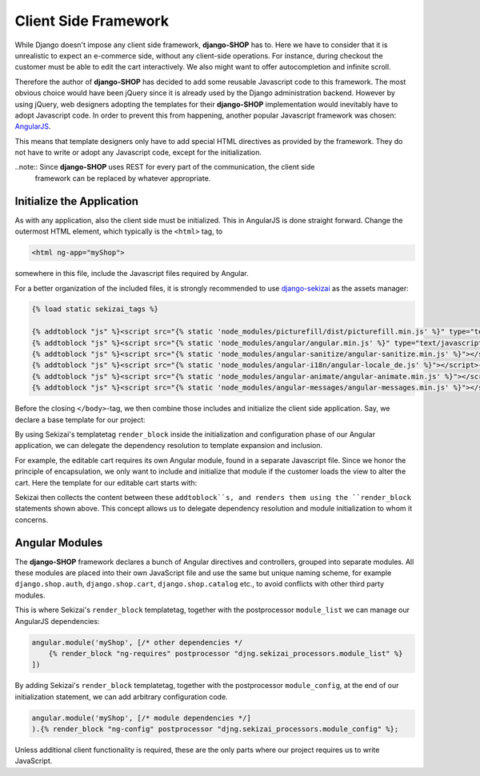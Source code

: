 .. _reference/client-framework:

=====================
Client Side Framework
=====================

While Django doesn't impose any client side framework, **django-SHOP** has to. Here we have to
consider that it is unrealistic to expect an e-commerce side, without any client-side operations.
For instance, during checkout the customer must be able to edit the cart interactively. We also
might want to offer autocompletion and infinite scroll.

Therefore the author of **django-SHOP** has decided to add some reusable Javascript code to this
framework. The most obvious choice would have been jQuery since it is already used by the Django
administration backend. However by using jQuery, web designers adopting the templates for their
**django-SHOP** implementation would inevitably have to adopt Javascript code. In order to prevent
this from happening, another popular Javascript framework was chosen: AngularJS_.

This means that template designers only have to add special HTML directives as provided by the
framework. They do not have to write or adopt any Javascript code, except for the initialization.

..note:: Since **django-SHOP** uses REST for every part of the communication, the client side
	framework can be replaced by whatever appropriate.


Initialize the Application
==========================

As with any application, also the client side must be initialized. This in AngularJS is done
straight forward. Change the outermost HTML element, which typically is the ``<html>`` tag, to

.. code-block:: html

	<html ng-app="myShop">

somewhere in this file, include the Javascript files required by Angular.

For a better organization of the included files, it is strongly recommended to use django-sekizai_
as the assets manager:

.. code-block:: django

	{% load static sekizai_tags %}

	{% addtoblock "js" %}<script src="{% static 'node_modules/picturefill/dist/picturefill.min.js' %}" type="text/javascript"></script>{% endaddtoblock %}
	{% addtoblock "js" %}<script src="{% static 'node_modules/angular/angular.min.js' %}" type="text/javascript"></script>{% endaddtoblock %}
	{% addtoblock "js" %}<script src="{% static 'node_modules/angular-sanitize/angular-sanitize.min.js' %}"></script>{% endaddtoblock %}
	{% addtoblock "js" %}<script src="{% static 'node_modules/angular-i18n/angular-locale_de.js' %}"></script>{% endaddtoblock %}
	{% addtoblock "js" %}<script src="{% static 'node_modules/angular-animate/angular-animate.min.js' %}"></script>{% endaddtoblock %}
	{% addtoblock "js" %}<script src="{% static 'node_modules/angular-messages/angular-messages.min.js' %}"></script>{% endaddtoblock %}

Before the closing ``</body>``-tag, we then combine those includes and initialize the client side
application. Say, we declare a base template for our project:

.. code-block:: django
	:caption: myshop/pages/base.html

	{% load djng_tags %}
	<body>
	...
	{% render_block "js" postprocessor "compressor.contrib.sekizai.compress" %}
	<script type="text/javascript">
	angular.module('myShop', ['ngAnimate', 'ngMessages', 'ngSanitize',
		{% render_block "ng-requires" postprocessor "djng.sekizai_processors.module_list" %}
	]).config(['$httpProvider', function($httpProvider) {
		$httpProvider.defaults.headers.common['X-CSRFToken'] = '{{ csrf_token }}';
		$httpProvider.defaults.headers.common['X-Requested-With'] = 'XMLHttpRequest';
	}]).config(['$locationProvider', function($locationProvider) {
		$locationProvider.html5Mode(false);
	}]){% render_block "ng-config" postprocessor "djng.sekizai_processors.module_config" %};
	</script>

	</body>

By using Sekizai's templatetag ``render_block`` inside the initialization and configuration phase
of our Angular application, we can delegate the dependency resolution to template expansion and
inclusion.

For example, the editable cart requires its own Angular module, found in a separate Javascript file.
Since we honor the principle of encapsulation, we only want to include and initialize that module
if the customer loads the view to alter the cart. Here the template for our editable cart starts
with:

.. code-block:: django
	:caption: shop/cart/editable.html

	{% load static sekizai_tags %}

	{% addtoblock "js" %}<script src="{% static 'shop/js/cart.js' %}" type="text/javascript"></script>{% endaddtoblock %}
	{% addtoblock "ng-requires" %}django.shop.cart{% endaddtoblock %}

Sekizai then collects the content between these ``addtoblock``s, and renders them using the
``render_block`` statements shown above. This concept allows us to delegate dependency resolution
and module initialization to whom it concerns.


Angular Modules
===============

The **django-SHOP** framework declares a bunch of Angular directives and controllers, grouped into
separate modules. All these modules are placed into their own JavaScript file and use the same
but unique naming scheme, for example ``django.shop.auth``, ``django.shop.cart``,
``django.shop.catalog`` etc., to avoid conflicts with other third party modules.

This is where Sekizai's ``render_block`` templatetag, together with the postprocessor
``module_list`` we can manage our AngularJS dependencies:

.. code-block:: Django

	angular.module('myShop', [/* other dependencies */
	    {% render_block "ng-requires" postprocessor "djng.sekizai_processors.module_list" %}
	])

By adding Sekizai's ``render_block`` templatetag, together with the postprocessor ``module_config``,
at the end of our initialization statement, we can add arbitrary configuration code.

.. code-block:: Django

	angular.module('myShop', [/* module dependencies */]
	).{% render_block "ng-config" postprocessor "djng.sekizai_processors.module_config" %};

Unless additional client functionality is required, these are the only parts where our project
requires us to write JavaScript.


.. _AngularJS: https://www.angularjs.org/
.. _django-sekizai: https://django-sekizai.readthedocs.org/en/latest/
